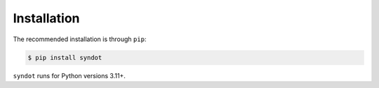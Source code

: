 Installation
------------

The recommended installation is through ``pip``:

.. code-block::

   $ pip install syndot


``syndot`` runs for Python versions 3.11+.
